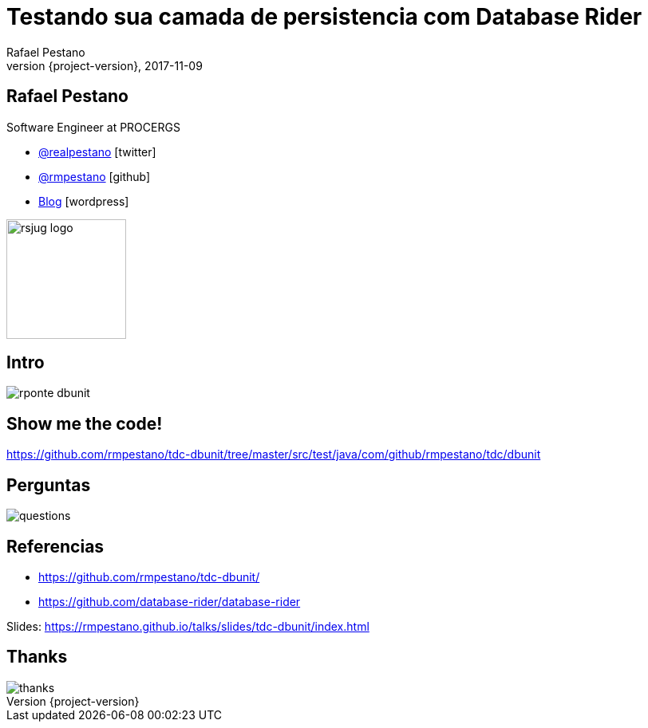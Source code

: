 = Testando sua camada de persistencia com [.gray]#Database Rider#
Rafael Pestano
2017-11-09
:revnumber: {project-version}
:example-caption!:
ifndef::imagesdir[:imagesdir: images]
ifndef::sourcedir[:sourcedir: ../java]
:navigation:
:menu:
:status:
:title-slide-background-image: db-testing.png
:title-slide-background-size: contain
:title-slide-transition: zoom
:title-slide-transition-speed: fast
:icons: font
 
== Rafael Pestano

Software Engineer at PROCERGS


* http://twitter.com/realpestano/[@realpestano^] icon:twitter[]
* http://github.com/rmpestano/[@rmpestano^] icon:github[]
* http://rpestano.wordpress.com[Blog^] icon:wordpress[]

image::rsjug_logo.png[height=150, width=150]


[%notitle]
== Intro

[.stretch]
image::rponte-dbunit.png[]

== Show me the code!

https://github.com/rmpestano/tdc-dbunit/tree/master/src/test/java/com/github/rmpestano/tdc/dbunit

== Perguntas

[.stretch]
image::questions.jpg[]

== Referencias

* https://github.com/rmpestano/tdc-dbunit/
* https://github.com/database-rider/database-rider

Slides: https://rmpestano.github.io/talks/slides/tdc-dbunit/index.html

[%notitle]
== Thanks

image::thanks.jpg[]
